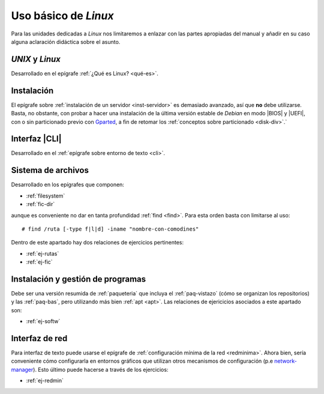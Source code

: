 .. _som-ud6:

Uso básico de *Linux*
*********************
Para las unidades dedicadas a *Linux* nos limitaremos a enlazar con las partes
apropiadas del manual y añadir en su caso alguna aclaración didáctica sobre el
asunto.

*UNIX* y *Linux*
================
Desarrollado en el epígrafe :ref:`¿Qué es Linux? <qué-es>`.

Instalación
===========
El epígrafe sobre :ref:`instalación de un servidor <inst-servidor>` es demasiado
avanzado, así que **no** debe utilizarse. Basta, no obstante, con probar a hacer
una instalación de la última versión estable de *Debian* en modo |BIOS| y
|UEFI|, con o sin particionado previo con Gparted_, a fin de retomar los
:ref:`conceptos sobre particionado <disk-div>`.`

Interfaz |CLI|
==============
Desarrollado en el :ref:`epígrafe sobre entorno de texto <cli>`.

Sistema de archivos
===================
Desarrollado en los epígrafes que componen:

* :ref:`filesystem`
* :ref:`fic-dir`

aunque es conveniente no dar en tanta profundidad :ref:`find <find>`. Para esta
orden basta con limitarse al uso::

   # find /ruta [-type f|l|d] -iname "nombre-con-comodines"

Dentro de este apartado hay dos relaciones de ejercicios pertinentes:

* :ref:`ej-rutas`
* :ref:`ej-fic`

Instalación y gestión de programas
==================================
Debe ser una versión resumida de :ref:`paqueteria` que incluya el
:ref:`paq-vistazo` (cómo se organizan los repositorios) y las :ref:`paq-bas`,
pero utilizando más bien :ref:`apt <apt>`. Las relaciones de ejericicios
asociados a este apartado son:

* :ref:`ej-softw`

Interfaz de red
===============
Para interfaz de texto puede usarse el epígrafe de :ref:`configuración mínima de
la red <redminima>`. Ahora bien, sería conveniente cómo configurarla en entornos
gráficos que utilizan otros mecanismos de configuración (p.e `network-manager
<https://es.wikipedia.org/wiki/NetworkManager>`_). Esto último puede hacerse a
través de los ejercicios:

* :ref:`ej-redmin`

.. |BIOS| replace:: :abbr:`BIOS (Basic I/O System)`
.. |UEFI| replace:: :abbr:`UEFI (Unified Extensible Firmware Interface)`
.. |CLI| replace:: :abbr:`CLI (Command Line Interface)`

.. _Gparted: https://gparted.org/
